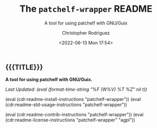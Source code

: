 #+title: The =patchelf-wrapper= README
# variables: patchelf-wrapper, A tool for using patchelf with GNU/Guix
#+subtitle: A tool for using patchelf with GNU/Guix
#+date: <2022-06-13 Mon 17:54>
#+description: A tool for using patchelf with GNU/Guix
#+keywords: keywords to use
#+subauthor:
#+html_doctype: html5
#+html_container: div
#+html_link_home:
#+html_link_up:
#+html_mathjax:
#+html_equation_reference_format: \eqref{%s}
#+html_head:
#+html_head_extra:
#+infojs_opt:
#+creator: Emacs and Org Mode on Guix
#+latex_header:
#+texinfo_filename:
#+texinfo_class: info
#+texinfo_header:
#+texinfo_post_header:
#+texinfo_dir_category:
#+texinfo_dir_title:
#+texinfo_dir_desc:
#+texinfo_printed_title:
#+man_class:
#+man_class_options:
#+man_header:
#+options: ':nil *:t -:t ::t <:t H:3 \n:nil ^:t arch:headline
#+options: author:t broken-links:nil c:nil creator:nil
#+options: d:(not "LOGBOOK") date:t e:t email:nil f:t inline:t num:t
#+options: p:nil pri:nil prop:nil stat:t tags:t tasks:t tex:t
#+options: timestamp:t title:t toc:nil todo:nil |:t
#+options: html-preamble:nil html-scripts:nil html-style:nil
#+options: html-link-use-abs-url:nil html-postamble:nil
#+options: html5-fancy:nil tex:t
#+author: Christopher Rodriguez
#+email: yewscion@gmail.com
#+language: en
#+select_tags: export yup
#+exclude_tags: noexport nope
#+property: header-args :mkdirp yes :results output verbatim
#+property: header-args:text :eval never
#+property: header-args:markdown :eval never
#+property: header-args:fundamental :eval never
#+property: header-args:lisp :noweb yes :mkdirp yes
#+property: header-args:scheme :noweb yes :mkdirp yes :session GUILE
#+property: header-args:dot :cmd sfdp :mkdirp yes
#+property: header-args:bash :dir ~ :shebang #!/usr/bin/env -S bash -i
#+macro: lastupdate (eval (format-time-string "%F (W%V) %T %Z" nil t))
#+macro: summary A tool for using patchelf with GNU/Guix.
#+macro: guixinfo (eval (cdr:readme-guix-instructions "patchelf-wrapper"))
#+macro: srcinfo (eval (cdr:readme-src-instructions "patchelf-wrapper"))
#+macro: installinfo (eval (cdr:readme-install-instructions "patchelf-wrapper"))
#+macro: useinfo (eval (cdr:readme-std-usage-instructions "patchelf-wrapper"))
#+macro: contribinfo (eval (cdr:readme-contrib-instructions "patchelf-wrapper"))
#+macro: licenseinfo (eval (cdr:readme-license-instructions "patchelf-wrapper" "agpl"))
** {{{TITLE}}}

*{{{summary}}}*

/Last Updated: {{{lastupdate}}}/

# This is where the long description goes.

{{{installinfo}}}
{{{useinfo}}}
# This is where specific usage instructions go.

{{{contribinfo}}}
{{{licenseinfo}}}

# Local Variables:
# mode: org
# coding: utf-8-unix
# End:
